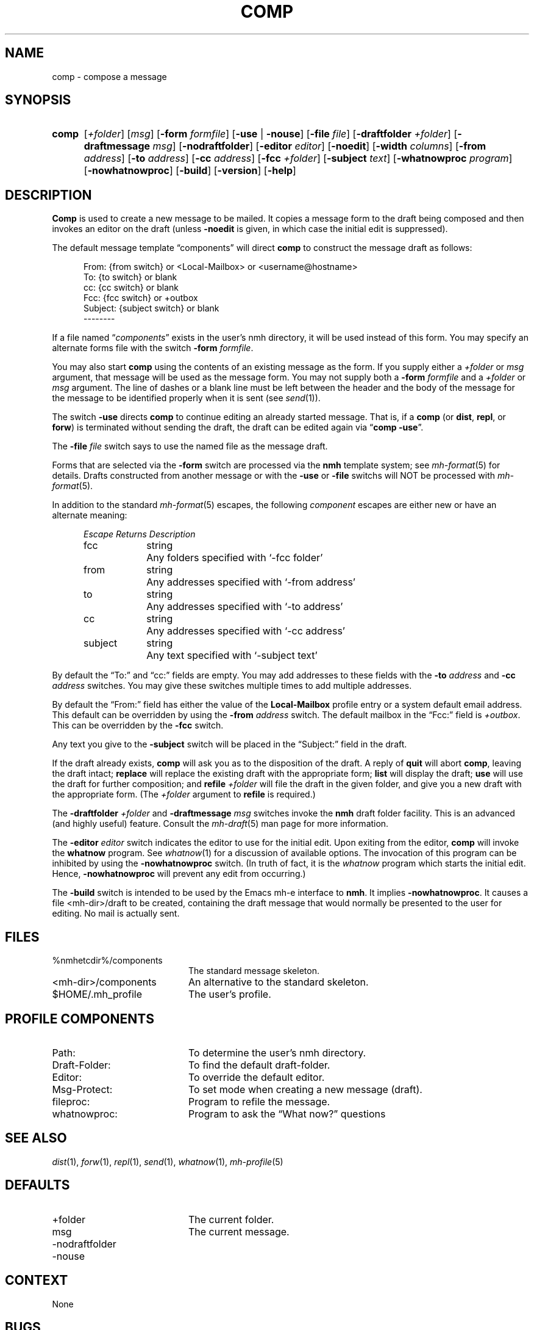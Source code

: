 .TH COMP %manext1% "May 21, 2012" "%nmhversion%"
.\"
.\" %nmhwarning%
.\"
.SH NAME
comp \- compose a message
.SH SYNOPSIS
.HP 5
.na
.B comp 
.RI [ +folder ]
.RI [ msg ]
.RB [ \-form
.IR formfile ]
.RB [ \-use " | " \-nouse ]
.RB [ \-file
.IR file ]
.RB [ \-draftfolder
.IR +folder ]
.RB [ \-draftmessage
.IR msg ]
.RB [ \-nodraftfolder ]
.RB [ \-editor
.IR editor ]
.RB [ \-noedit ]
.RB [ \-width
.IR columns ]
.RB [ \-from
.IR address ]
.RB [ \-to
.IR address ]
.RB [ \-cc
.IR address ]
.RB [ \-fcc
.IR +folder ]
.RB [ \-subject
.IR text ]
.RB [ \-whatnowproc
.IR program ]
.RB [ \-nowhatnowproc ]
.RB [ \-build ]
.RB [ \-version ]
.RB [ \-help ]
.ad
.SH DESCRIPTION
.B Comp
is used to create a new message to be mailed.  It copies a
message form to the draft being composed and then invokes an editor on
the draft (unless
.B \-noedit
is given, in which case the initial edit is suppressed).
.PP
The default message template \*(lqcomponents\*(rq will direct
.B comp
to construct the message draft as follows:
.PP
.RS 5
.nf
From: {from switch} or <Local-Mailbox> or <username@hostname>
To: {to switch} or blank
cc: {cc switch} or blank
Fcc: {fcc switch} or +outbox
Subject: {subject switch} or blank
--------
.fi
.RE
.PP
If a file named
.RI \*(lq components \*(rq
exists in the user's nmh directory,
it will be used instead of this form.  You may specify an alternate
forms file with the switch
.B \-form
.IR formfile .
.PP
You may also start
.B comp
using the contents of an existing message
as the form.  If you supply either a
.I +folder
or
.I msg
argument, that
message will be used as the message form.  You may not supply both a
.B \-form
.I formfile
and a
.I +folder
or
.I msg
argument.  The line of
dashes or a blank line must be left between the header and the body of
the message for the message to be identified properly when it is sent
(see
.IR send (1)).
.PP
The switch
.B \-use
directs
.B comp
to continue editing an already
started message.  That is, if a
.B comp
(or
.BR dist ,
.BR repl ,
or
.BR forw )
is terminated without sending the draft, the draft can
be edited again via
.RB \*(lq comp
.BR \-use \*(rq.
.PP
The
.B \-file
.I file
switch says to use the named file as the message draft.
.PP
Forms that are selected via the
.B \-form
switch are processed via the
.B nmh
template system; see 
.IR mh\-format (5)
for details.  Drafts constructed from another message or with the
.B \-use
or
.B \-file
switchs will NOT be processed with
.IR mh\-format (5).
.PP
In addition to the standard
.IR mh\-format (5)
escapes,
the following
.I component
escapes are either new or have an alternate meaning:
.PP
.RS 5
.nf
.ta \w'Escape  'u +\w'Returns  'u
.I "Escape	Returns	Description"
fcc	string	Any folders specified with `\-fcc\ folder'
from	string	Any addresses specified with `\-from\ address'
to	string	Any addresses specified with `\-to\ address'
cc	string	Any addresses specified with `\-cc\ address'
subject	string	Any text specified with `\-subject\ text'
.fi
.RE
.PP
By default the \*(lqTo:\*(rq and \*(lqcc:\*(rq fields are empty.  You may
add addresses to these fields with the
.B \-to
.I address
and
.B \-cc
.I address
switches.  You may give these switches multiple times to add multiple
addresses.
.PP
By default the \*(lqFrom:\*(rq field has either the value of the
.B Local\-Mailbox
profile entry or a system default email address.  This default can be
overridden by using the
.B \-from
.I address
switch.  The default mailbox in the \*(lqFcc:\*(rq field is
.IR +outbox .
This can be overridden by the
.B \-fcc
switch.
.PP
Any text you give to the
.B \-subject
switch will be placed in the \*(lqSubject:\*(rq field in the draft.
.PP
If the draft already exists,
.B comp
will ask you as to the disposition
of the draft.  A reply of
.B quit
will abort
.BR comp ,
leaving the draft intact;
.B replace
will replace the existing draft with
the appropriate form;
.B list
will display the draft;
.B use
will use the draft for further composition; and
.B refile
.I +folder
will file the draft in the given folder, and give you a new draft with the
appropriate form.  (The
.I +folder
argument to
.B refile
is required.)
.PP
The
.B \-draftfolder
.I +folder
and
.B \-draftmessage
.I msg
switches invoke the
.B nmh
draft folder facility.  This is an advanced (and highly
useful) feature.  Consult the
.IR mh-draft (5)
man page for more information.
.PP
The
.B \-editor
.I editor
switch indicates the editor to use for the
initial edit.  Upon exiting from the editor,
.B comp
will invoke the
.B whatnow
program.  See
.IR whatnow (1)
for a discussion of
available options.  The invocation of this program can be inhibited
by using the
.B \-nowhatnowproc
switch.  (In truth of fact, it is
the
.I whatnow
program which starts the initial edit.  Hence,
.B \-nowhatnowproc
will prevent any edit from occurring.)
.PP
The
.B \-build
switch is intended to be used by the Emacs mh-e interface to
.BR nmh .
It implies
.BR \-nowhatnowproc .
It causes a file <mh\-dir>/draft to be created, containing the draft message that
would normally be presented to the user for editing.
No mail is actually sent.
.SH FILES
.PD 0
.TP 20
%nmhetcdir%/components
The standard message skeleton.
.TP
<mh\-dir>/components
An alternative to the standard skeleton.
.TP
$HOME/.mh_profile
The user's profile.
.PD
.SH "PROFILE COMPONENTS"
.PD 0
.TP 20
Path:
To determine the user's nmh directory.
.TP
Draft\-Folder:
To find the default draft\-folder.
.TP
Editor:
To override the default editor.
.TP
Msg\-Protect:
To set mode when creating a new message (draft).
.TP
fileproc:
Program to refile the message.
.TP
whatnowproc:
Program to ask the \*(lqWhat now?\*(rq questions
.PD
.SH "SEE ALSO"
.IR dist (1),
.IR forw (1),
.IR repl (1),
.IR send (1),
.IR whatnow (1),
.IR mh-profile (5)
.SH DEFAULTS
.PD 0
.TP 20
+folder
The current folder.
.TP
msg
The current message.
.TP
\-nodraftfolder
.TP
\-nouse
.PD
.SH CONTEXT
None
.SH BUGS
If
.I whatnowproc
is
.BR whatnow ,
then
.B comp
uses a built\-in
.BR whatnow ,
it does not actually run the
.B whatnow
program.
Hence, if you define your own
.IR whatnowproc ,
don't call it
.B whatnow
since
.B comp
won't run it.

